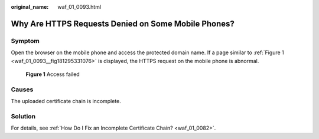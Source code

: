 :original_name: waf_01_0093.html

.. _waf_01_0093:

Why Are HTTPS Requests Denied on Some Mobile Phones?
====================================================

Symptom
-------

Open the browser on the mobile phone and access the protected domain name. If a page similar to :ref:`Figure 1 <waf_01_0093__fig181295331076>` is displayed, the HTTPS request on the mobile phone is abnormal.

.. _waf_01_0093__fig181295331076:

.. figure:: /_static/images/en-us_image_0168547060.png
   :alt: **Figure 1** Access failed

   **Figure 1** Access failed

Causes
------

The uploaded certificate chain is incomplete.

Solution
--------

For details, see :ref:`How Do I Fix an Incomplete Certificate Chain? <waf_01_0082>`.
